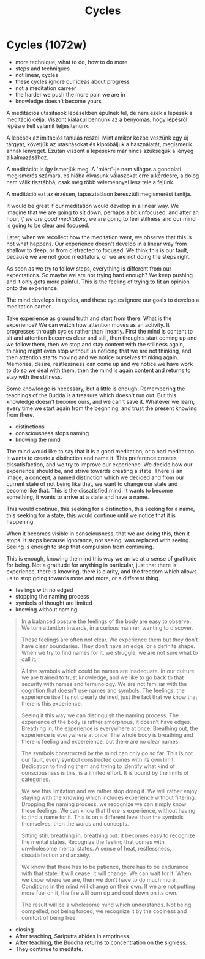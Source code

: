 #+TITLE: Cycles

* Cycles (1072w)

:TOPICS:
- more technique, what to do, how to do more
- steps and techniques
- not linear, cycles
- these cycles ignore our ideas about progress
- not a meditation carreer
- the harder we push the more pain we are in
- knowledge doesn't become yours
:END:

A meditációs utasítások lépésekben épülnek fel, de nem ezek a lépések a
meditáció célja. Viszont kialakul bennünk az a benyomás, hogy lépésről lépésre
kell valamit teljesítenünk.

A lépések az imitációs tanulás részei. Mint amikor kézbe veszünk egy új tárgyat,
követjük az utasításokat és kipróbáljuk a használatát, megismerik annak
lényegét. Ezután viszont a lépésekre már nincs szükségük a lényeg
alkalmazásához.

A meditációt is így ismerjük meg. A 'miért'-je nem világos a gondolati
megismerés számára, és hiába olvasunk válaszokat erre a kérdésre, a dolog nem
válik tisztábbá, csak még több véleménnyel lesz tele a fejünk.

A meditáció ezt az érzésen, tapasztaláson keresztüli megismerést tanítja.

It would be great if our meditation would develop in a linear way. We imagine
that we are going to sit down, perhaps a bit unfocused, and after an hour, /if
we are good meditators/, we are going to feel stillness and our mind is going to
be clear and focused.

Later, when we recollect how the meditation went, we observe that this is not
what happens. Our experience doesn't develop in a linear way from shallow to
deep, or from distracted to focused. We think this is our fault, because we are
not good meditators, or we are not doing the steps right.

As soon as we try to follow steps, everything is different from our
expectations. So maybe we are not trying hard enough? We keep pushing and it
only gets more painful. This is the feeling of trying to fit an opinion onto the
experience.

The mind develops in cycles, and these cycles ignore our goals to develop a
meditation career.

Take experience as ground truth and start from there. What is the experience? We
can watch how attention moves as an activity. It progresses through cycles
rather than linearly. First the mind is content to sit and attention becomes
clear and still, then thoughts start coming up and we follow them, then we stop
and stay content with the stillness again, thinking might even stop without us
noticing that we are not thinking, and then attention starts moving and we
notice ourselves thinking again. Memories, desire, restlessness can come up and
we notice we have work to do so we deal with them, then the mind is again
content and returns to stay with the stillness.

Some knowledge is necessary, but a little is enough. Remembering the teachings
of the Budda is a treasure which doesn't run out. But this knowledge doesn't
become ours, and we can't save it. Whatever we learn, every time we start again
from the begnning, and trust the present knowing from there.

:TOPICS:
- distinctions
- consciousness stops naming
- knowing the mind
:END:

The mind would like to say that it is a good meditation, or a bad meditation. It
wants to create a distinction and name it. This preference creates
dissatisfaction, and we try to improve our experience. We decide how our
experience should be, and strive towards creating a state. There is an image, a
concept, a named distinction which we decided and from our current state of not
being like that, we want to change our state and become like that. This is the
dissatisfied mind. It wants to become something, it wants to arrive at a state
and have a name.

This would continue, this seeking for a distinction, this seeking for a name,
this seeking for a state, this would continue until we notice that it is
happening.

When it becomes visible in consciousness, that we are doing this, then it stops.
It stops because ignorance, not seeing, was replaced with seeing. Seeing is
enough to stop that compulsion from continuing.

This is enough, knowing the mind this way we arrive at a sense of gratitude for
being. Not a gratitude for anything in particular, just that there is
experience, there is knowing, there is clarity, and the freedom which allows us
to stop going towards more and more, or a different thing.

:TOPICS:
- feelings with no edged
- stopping the naming process
- symbols of thought are limited
- knowing without naming
:END:

#+begin_quote
In a balanced posture the feelings of the body are easy to observe. We turn
attention inwards, in a curious manner, wanting to discover.

These feelings are often not clear. We experience them but they don’t have clear
boundaries. They don’t have an edge, or a definite shape. When we try to find
names for it, we struggle, we are not sure what to call it.

All the symbols which could be names are inadequate. In our culture we are
trained to trust knowledge, and we like to go back to that security with names
and terminology. We are not familiar with the cognition that doesn't use names
and symbols. The feelings, the experience itself is not clearly defined, just
the fact that we know that there is this experience.

Seeing it this way we can distinguish the naming process. The experience of the
body is rather amorphous, it doesn’t have edges. Breathing in, the experience is
everywhere at once. Breathing out, the experience is everywhere at once. The
whole body is breathing and there is feeling and expereience, but there are no
clear names.

The symbols constructed by the mind can only go so far. This is not our fault,
every symbol constructed comes with its own limit. Dedication to finding them
and trying to identify what kind of consciousness is this, is a limited effort.
It is bound by the limits of categories.

We see this limitation and we rather stop doing it. We will rather enjoy staying
with the knowing which includes experience without filtering. Dropping the
naming process, we recognize we can simply know these feelings. We can know that
there is experience, without having to find a name for it. This is on a
different level than the symbols themselves, then the words and concepts.

Sitting still, breathing in, breathing out. It becomes easy to recognize the
mental states. Recognize the feeling that comes with unwholesome mental states.
A sense of heat, restlessness, dissatisfaction and anxiety.

We know that there has to be patience, there has to be endurance with that
state. It will cease, it will change. We can wait for it. When we know where we
are, then we don’t have to do much more. Conditions in the mind will change on
their own. If we are not putting more fuel on it, the fire will burn up and cool
down on its own.

The result will be a wholesome mind which understands. Not being compelled, not
being forced, we recognize it by the coolness and comfort of being free.
#+end_quote

:TOPICS:
- closing
- After teaching, Sariputta abides in emptiness.
- After teaching, the Buddha returns to concentration on the signless.
- They continue to meditate.
:END:
